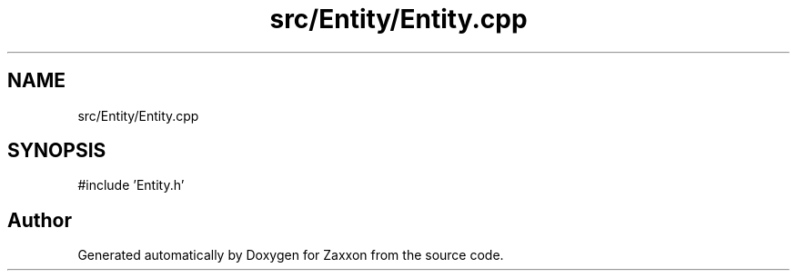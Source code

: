 .TH "src/Entity/Entity.cpp" 3 "Version 1.0" "Zaxxon" \" -*- nroff -*-
.ad l
.nh
.SH NAME
src/Entity/Entity.cpp
.SH SYNOPSIS
.br
.PP
\fR#include 'Entity\&.h'\fP
.br

.SH "Author"
.PP 
Generated automatically by Doxygen for Zaxxon from the source code\&.
